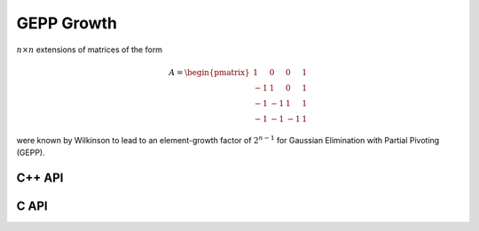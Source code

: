GEPP Growth
===========
:math:`n \times n` extensions of matrices of the form

.. math::

   A = \begin{pmatrix} 1 & 0 & 0 & 1 \\
                      -1 & 1 & 0 & 1 \\
                      -1 &-1 & 1 & 1 \\
                      -1 &-1 &-1 & 1 \end{pmatrix}

were known by Wilkinson to lead to an element-growth factor of 
:math:`2^{n-1}` for Gaussian Elimination with Partial Pivoting (GEPP).

C++ API
-------

.. cpp:function:: void GEPPGrowth( Matrix<F>& A, Int n )
.. cpp:function:: void GEPPGrowth( AbstractDistMatrix<F>& A, Int n )

C API
-----

.. c:function:: ElError ElGEPPGrowth_s( ElMatrix_s A, ElInt n )
.. c:function:: ElError ElGEPPGrowth_d( ElMatrix_d A, ElInt n )
.. c:function:: ElError ElGEPPGrowth_c( ElMatrix_c A, ElInt n )
.. c:function:: ElError ElGEPPGrowth_z( ElMatrix_z A, ElInt n )
.. c:function:: ElError ElGEPPGrowthDist_s( ElDistMatrix_s A, ElInt n )
.. c:function:: ElError ElGEPPGrowthDist_d( ElDistMatrix_d A, ElInt n )
.. c:function:: ElError ElGEPPGrowthDist_c( ElDistMatrix_c A, ElInt n )
.. c:function:: ElError ElGEPPGrowthDist_z( ElDistMatrix_z A, ElInt n )
